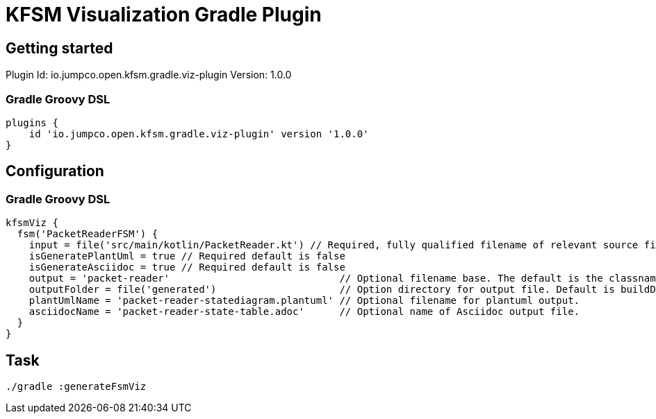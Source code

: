 = KFSM Visualization Gradle Plugin

== Getting started

Plugin Id: io.jumpco.open.kfsm.gradle.viz-plugin
Version: 1.0.0

=== Gradle Groovy DSL
[source,groovy]
----
plugins {
    id 'io.jumpco.open.kfsm.gradle.viz-plugin' version '1.0.0'
}
----

== Configuration

=== Gradle Groovy DSL
[source,groovy]
----
kfsmViz {
  fsm('PacketReaderFSM') {
    input = file('src/main/kotlin/PacketReader.kt') // Required, fully qualified filename of relevant source file
    isGeneratePlantUml = true // Required default is false
    isGenerateAsciidoc = true // Required default is false
    output = 'packet-reader'                             // Optional filename base. The default is the classname
    outputFolder = file('generated')                     // Option directory for output file. Default is buildDir/generated
    plantUmlName = 'packet-reader-statediagram.plantuml' // Optional filename for plantuml output.
    asciidocName = 'packet-reader-state-table.adoc'      // Optional name of Asciidoc output file.
  }
}
----

== Task

[source,bash]
----
./gradle :generateFsmViz
----
